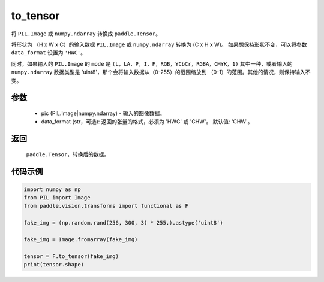 .. _cn_api_vision_transforms_to_tensor:

to_tensor
-------------------------------

.. py:function:: paddle.vision.transforms.to_tensor(pic, data_format='CHW')

将 ``PIL.Image`` 或 ``numpy.ndarray`` 转换成 ``paddle.Tensor``。

将形状为 （H x W x C）的输入数据 ``PIL.Image`` 或 ``numpy.ndarray`` 转换为 (C x H x W)。
如果想保持形状不变，可以将参数 ``data_format`` 设置为 ``'HWC'``。

同时，如果输入的 ``PIL.Image`` 的 ``mode`` 是 ``(L，LA，P，I，F，RGB，YCbCr，RGBA，CMYK，1)`` 
其中一种，或者输入的 ``numpy.ndarray`` 数据类型是 'uint8'，那个会将输入数据从（0-255）的范围缩放到 
（0-1）的范围。其他的情况，则保持输入不变。

参数
:::::::::

    - pic (PIL.Image|numpy.ndarray) - 输入的图像数据。
    - data_format (str，可选): 返回的张量的格式，必须为 'HWC' 或 'CHW'。 默认值: 'CHW'。

返回
:::::::::

    ``paddle.Tensor``，转换后的数据。

代码示例
:::::::::

.. code-block:: python

    import numpy as np
    from PIL import Image
    from paddle.vision.transforms import functional as F

    fake_img = (np.random.rand(256, 300, 3) * 255.).astype('uint8')

    fake_img = Image.fromarray(fake_img)

    tensor = F.to_tensor(fake_img)
    print(tensor.shape)
    